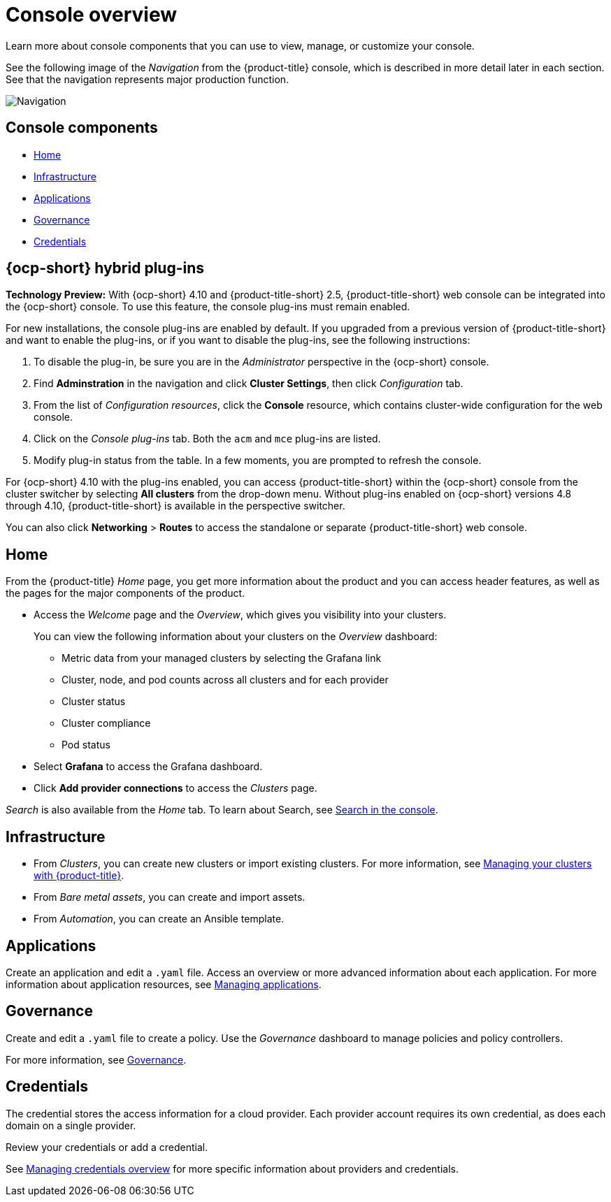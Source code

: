 [#console-overview]
= Console overview

Learn more about console components that you can use to view, manage, or customize your console.

See the following image of the _Navigation_ from the {product-title} console, which is described in more detail later in each section. See that the navigation represents major production function.

image:../images/nav-2.5.png[Navigation]

[#console-components]
== Console components

* <<home-page,Home>>
* <<infrastructure-nav,Infrastructure>>
* <<applications-nav,Applications>>
* <<governance-nav,Governance>>
* <<credentials-nav,Credentials>>

[#ocp-plug-ins]
== {ocp-short} hybrid plug-ins

**Technology Preview:** With {ocp-short} 4.10 and {product-title-short} 2.5, {product-title-short} web console can be integrated into the {ocp-short} console. To use this feature, the console plug-ins must remain enabled.

For new installations, the console plug-ins are enabled by default. If you upgraded from a previous version of {product-title-short} and want to enable the plug-ins, or if you want to disable the plug-ins, see the following instructions:

. To disable the plug-in, be sure you are in the _Administrator_ perspective in the {ocp-short} console.
. Find *Adminstration* in the navigation and click *Cluster Settings*, then click _Configuration_ tab. 
. From the list of _Configuration resources_, click the **Console** resource, which contains cluster-wide configuration for the web console. 
. Click on the _Console plug-ins_ tab. Both the `acm` and `mce` plug-ins are listed. 
. Modify plug-in status from the table. In a few moments, you are prompted to refresh the console.

For {ocp-short} 4.10 with the plug-ins enabled, you can access {product-title-short} within the {ocp-short} console from the cluster switcher by selecting *All clusters* from the drop-down menu. Without plug-ins enabled on {ocp-short} versions 4.8 through 4.10, {product-title-short} is available in the perspective switcher.

You can also click *Networking* > *Routes* to access the standalone or separate {product-title-short} web console.

[#home-page]
== Home

From the {product-title} _Home_ page, you get more information about the product and you can access header features, as well as the pages for the major components of the product. 

- Access the _Welcome_ page and the _Overview_, which gives you visibility into your clusters.
+
You can view the following information about your clusters on the _Overview_ dashboard:
+
* Metric data from your managed clusters by selecting the Grafana link 
* Cluster, node, and pod counts across all clusters and for each provider
* Cluster status
* Cluster compliance
* Pod status

- Select *Grafana* to access the Grafana dashboard. 

- Click *Add provider connections* to access the _Clusters_ page.

_Search_ is also available from the _Home_ tab. To learn about Search, see xref:../console/search.adoc#search-in-the-console[Search in the console].

[#infrastructure-nav]
== Infrastructure

- From _Clusters_, you can create new clusters or import existing clusters. For more information, see link:../clusters/intro.adoc#managing-your-clusters-with-red-hat-advanced-cluster-management-for-kubernetes[Managing your clusters with {product-title}].

- From _Bare metal assets_, you can create and import assets.

- From _Automation_, you can create an Ansible template.

[#applications-nav]
== Applications

Create an application and edit a `.yaml` file. Access an overview or more advanced information about each application. For more information about application resources, see link:../applications/app_management_overview.adoc#managing-applications[Managing applications].

[#governance-nav]
== Governance

Create and edit a `.yaml` file to create a policy. Use the _Governance_ dashboard to manage policies and policy controllers.  

For more information, see link:../governance/grc_intro.adoc[Governance].

[#credentials-nav]
== Credentials

The credential stores the access information for a cloud provider. Each provider account requires its own credential, as does each domain on a single provider.

Review your credentials or add a credential.

See link:..credentials/credential_intro.adoc[Managing credentials overview] for more specific information about providers and credentials.

